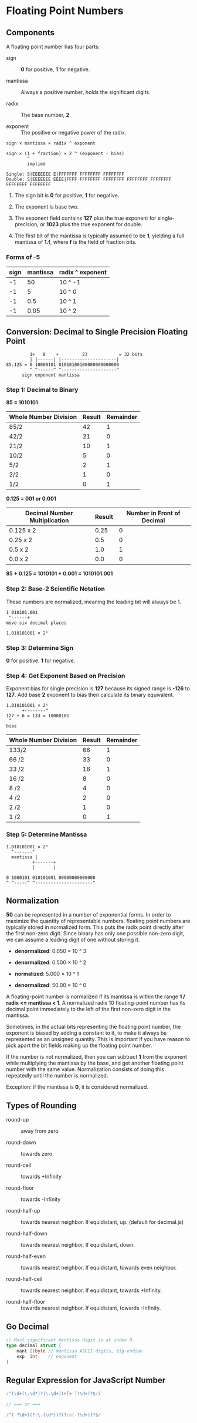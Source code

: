 * Floating Point Numbers

** Components

A floating point number has four parts:

- sign :: *0* for positive, *1* for negative.

- mantissa :: Always a positive number, holds the significant digits.

- radix :: The base number, *2*.

- exponent :: The positive or negative power of the radix.

#+begin_example
  sign × mantissa × radix ^ exponent

  sign × (1 + fraction) × 2 ^ (exponent - bias)
          ^
          implied

  Single: S|EEEEEEE E|FFFFFFF FFFFFFFF FFFFFFFF
  Double: S|EEEEEEE EEEE|FFFF FFFFFFFF FFFFFFFF FFFFFFFF FFFFFFFF FFFFFFFF FFFFFFFF
#+end_example

1. The sign bit is *0* for positive, *1* for negative.

2. The exponent is base two.

3. The exponent field contains *127* plus the true exponent for single-precision, or
   *1023* plus the true exponent for double.

4. The first bit of the mantissa is typically assumed to be *1*, yielding a full mantissa
   of *1.f*, where *f* is the field of fraction bits.

*** Forms of *-5*

| sign | mantissa | radix ^ exponent |
|------+----------+------------------|
|   -1 |       50 | 10 ^ -1          |
|   -1 |        5 | 10 ^  0          |
|   -1 |      0.5 | 10 ^  1          |
|   -1 |     0.05 | 10 ^  2          |

** Conversion: Decimal to Single Precision Floating Point

#+begin_example
           1+   8    +         23            = 32 bits
           | |------| |---------------------|
  85.125 = 0 10000101 01010100100000000000000
           ^ ^------^ ^---------------------^
        sign exponent mantissa
#+end_example

*** Step 1: Decimal to Binary

*85 = 1010101*

| Whole Number Division | Result | Remainder |
|-----------------------+--------+-----------|
| 85/2                  |     42 |         1 |
| 42/2                  |     21 |         0 |
| 21/2                  |     10 |         1 |
| 10/2                  |      5 |         0 |
| 5/2                   |      2 |         1 |
| 2/2                   |      1 |         0 |
| 1/2                   |      0 |         1 |

*0.125 = 001 or 0.001*

| Decimal Number Multiplication | Result | Number in Front of Decimal |
|-------------------------------+--------+----------------------------|
| 0.125 x 2                     |   0.25 |                          0 |
| 0.25  x 2                     |    0.5 |                          0 |
| 0.5   x 2                     |    1.0 |                          1 |
| 0.0   x 2                     |    0.0 |                          0 |

*85 + 0.125 = 1010101 + 0.001 = 1010101.001*

*** Step 2: Base-2 Scientific Notation

These numbers are normalized, meaning the leading bit will always be 1.

#+begin_example
  1 010101.001
   ^------+
  move six decimal places

  1.010101001 × 2⁶
#+end_example

*** Step 3: Determine Sign

*0* for positive. *1* for negative.

*** Step 4: Get Exponent Based on Precision

Exponent bias for single precision is *127* because its signed range is *-126* to *127*.
Add base *2* exponent to bias then calculate its binary equivalent.

#+begin_example
  1.010101001 × 2⁶
        +--------^
  127 + 6 = 133 = 10000101
   ^
  bias
#+end_example

| Whole Number Division | Result | Remainder |
|-----------------------+--------+-----------|
| 133/2                 |     66 |         1 |
| 66 /2                 |     33 |         0 |
| 33 /2                 |     16 |         1 |
| 16 /2                 |      8 |         0 |
| 8  /2                 |      4 |         0 |
| 4  /2                 |      2 |         0 |
| 2  /2                 |      1 |         0 |
| 1  /2                 |      0 |         1 |

*** Step 5: Determine Mantissa

#+begin_example
  1.010101001 × 2⁶
    ^-------^
    mantissa |
            +-------+
            |       |

  0 1000101 010101001 00000000000000
  ^ ^-----^ ^----------------------^
#+end_example

** Normalization

*50* can be represented in a number of exponential forms. In order to maximize the quantity
of representable numbers, floating point numbers are typically stored in normalized form.
This puts the radix point directly after the first non-zero digit. Since binary has only one
possible non-zero digit, we can assume a leading digit of one without storing it.

- *denormalized*: 0.050 × 10 ^ 3

- *denormalized*: 0.500 × 10 ^ 2

- *normalized*:   5.000 × 10 ^ 1

- *denormalized*: 50.00 × 10 ^ 0

A floating-point number is normalized if its mantissa is within the range 
*1 / radix <= mantissa < 1*. A normalized radix 10 floating-point number has its
decimal point immediately to the left of the first non-zero digit in the mantissa.

Sometimes, in the actual bits representing the floating point number, the exponent is
biased by adding a constant to it, to make it always be represented as an unsigned quantity.
This is important if you have reason to pick apart the bit fields making up the floating
point number.

If the number is not normalized, then you can subtract *1* from the exponent while 
multiplying the mantissa by the base, and get another floating point number with the 
same value. Normalization consists of doing this repeatedly until the number is normalized.

Exception: if the mantissa is *0*, it is considered normalized.

** Types of Rounding

- round-up :: away from zero

- round-down :: towards zero

- round-ceil :: towards +Infinity

- round-floor :: towards -Infinity

- round-half-up :: towards nearest neighbor. If equidistant, up. (default for decimal.js)

- round-half-down :: towards nearest neighbor. If equidistant, down.

- round-half-even :: towards nearest neighbor. If equidistant, towards even neighbor.

- round-half-ceil :: towards nearest neighbor. If equidistant, towards +Infinity.

- round-half-floor :: towards nearest neighbor. If equidistant, towards -Infinity.

** Go Decimal

#+begin_src go
  // Most significant mantissa digit is at index 0.
  type decimal struct {
      mant []byte // mantissa ASCII digits, big-endian
      exp  int    // exponent
  }
#+end_src

** Regular Expression for JavaScript Number

#+begin_src js
  /^(\d+(\.\d*)?|\.\d+)(e[+-]?\d+)?$/i

  // === or ===

  /^(-?\d+)(?:\.(\d*))?(?:e(-?\d+))?$/
#+end_src
